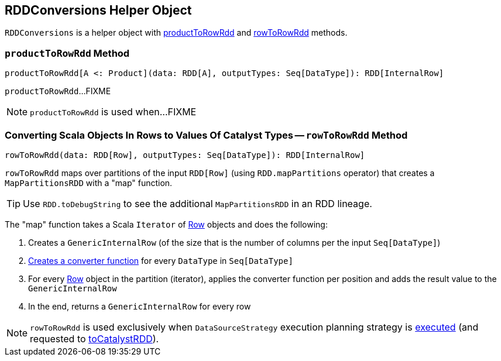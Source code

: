 == [[RDDConversions]] RDDConversions Helper Object

`RDDConversions` is a helper object with <<productToRowRdd, productToRowRdd>> and <<rowToRowRdd, rowToRowRdd>> methods.

=== [[productToRowRdd]] `productToRowRdd` Method

[source, scala]
----
productToRowRdd[A <: Product](data: RDD[A], outputTypes: Seq[DataType]): RDD[InternalRow]
----

`productToRowRdd`...FIXME

NOTE: `productToRowRdd` is used when...FIXME

=== [[rowToRowRdd]] Converting Scala Objects In Rows to Values Of Catalyst Types -- `rowToRowRdd` Method

[source, scala]
----
rowToRowRdd(data: RDD[Row], outputTypes: Seq[DataType]): RDD[InternalRow]
----

`rowToRowRdd` maps over partitions of the input `RDD[Row]` (using `RDD.mapPartitions` operator) that creates a `MapPartitionsRDD` with a "map" function.

TIP: Use `RDD.toDebugString` to see the additional `MapPartitionsRDD` in an RDD lineage.

The "map" function takes a Scala `Iterator` of link:spark-sql-Row.adoc[Row] objects and does the following:

. Creates a `GenericInternalRow` (of the size that is the number of columns per the input `Seq[DataType]`)

. link:spark-sql-CatalystTypeConverters.adoc#createToCatalystConverter[Creates a converter function] for every `DataType` in `Seq[DataType]`

. For every link:spark-sql-Row.adoc[Row] object in the partition (iterator), applies the converter function per position and adds the result value to the `GenericInternalRow`

. In the end, returns a `GenericInternalRow` for every row

NOTE: `rowToRowRdd` is used exclusively when `DataSourceStrategy` execution planning strategy is link:spark-sql-SparkStrategy-DataSourceStrategy.adoc#apply[executed] (and requested to link:spark-sql-SparkStrategy-DataSourceStrategy.adoc#toCatalystRDD[toCatalystRDD]).
